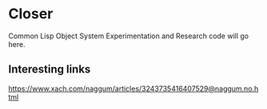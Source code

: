 * Closer

Common Lisp Object System Experimentation and Research code will go here.

** Interesting links

https://www.xach.com/naggum/articles/3243735416407529@naggum.no.html
